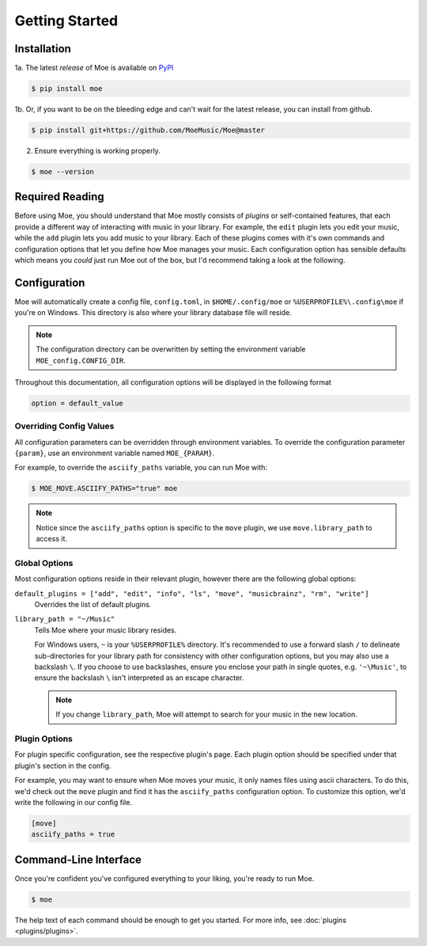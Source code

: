 ###############
Getting Started
###############

************
Installation
************
1a. The latest *release* of Moe is available on `PyPI <https://pypi.org/project/moe>`_

.. code-block:: bash

    $ pip install moe

1b. Or, if you want to be on the bleeding edge and can't wait for the latest release, you can install from github.

.. code-block:: bash

    $ pip install git+https://github.com/MoeMusic/Moe@master

2. Ensure everything is working properly.

.. code-block:: bash

    $ moe --version

****************
Required Reading
****************
Before using Moe, you should understand that Moe mostly consists of *plugins* or self-contained features, that each provide a different way of interacting with music in your library.
For example, the ``edit`` plugin lets you edit your music, while the ``add`` plugin lets you add music to your library. Each of these plugins comes with it's own commands and configuration options that let you define how Moe manages your music. Each configuration option has sensible defaults which means you *could* just run Moe out of the box, but I'd recommend taking a look at the following.

*************
Configuration
*************
Moe will automatically create a config file, ``config.toml``, in ``$HOME/.config/moe`` or ``%USERPROFILE%\.config\moe`` if you're on Windows. This directory is also where your library database file will reside.

.. note::
    The configuration directory can be overwritten by setting the environment variable ``MOE_config.CONFIG_DIR``.

Throughout this documentation, all configuration options will be displayed in the following format

.. code-block:: toml

    option = default_value

Overriding Config Values
========================
All configuration parameters can be overridden through environment variables. To override the configuration parameter ``{param}``, use an environment variable named ``MOE_{PARAM}``.

For example, to override the ``asciify_paths`` variable, you can run Moe with:

.. code-block:: bash

    $ MOE_MOVE.ASCIIFY_PATHS="true" moe

.. note::
   Notice since the ``asciify_paths`` option is specific to the ``move`` plugin, we use ``move.library_path`` to access it.

Global Options
==============
Most configuration options reside in their relevant plugin, however there are the following global options:

``default_plugins = ["add", "edit", "info", "ls", "move", "musicbrainz", "rm", "write"]``
    Overrides the list of default plugins.

.. _library_path config option:

``library_path = "~/Music"``
    Tells Moe where your music library resides.

    For Windows users, ``~`` is your ``%USERPROFILE%`` directory. It's recommended to use a forward slash ``/`` to delineate sub-directories for your library path for consistency with other configuration options, but you may also use a backslash ``\``. If you choose to use backslashes, ensure you enclose your path in single quotes, e.g. ``'~\Music'``, to ensure the backslash ``\`` isn't interpreted as an escape character.

    .. note::
       If you change ``library_path``, Moe will attempt to search for your music in the new location.

Plugin Options
==============
For plugin specific configuration, see the respective plugin's page. Each plugin option should be specified under that plugin's section in the config.

For example, you may want to ensure when Moe moves your music, it only names files using ascii characters. To do this, we'd check out the ``move`` plugin and find it has the ``asciify_paths`` configuration option. To customize this option, we'd write the following in our config file.

.. code-block:: toml

    [move]
    asciify_paths = true

**********************
Command-Line Interface
**********************
Once you're confident you've configured everything to your liking, you're ready to run Moe.

.. code-block:: bash

    $ moe

The help text of each command should be enough to get you started. For more info, see :doc:`plugins <plugins/plugins>`.
